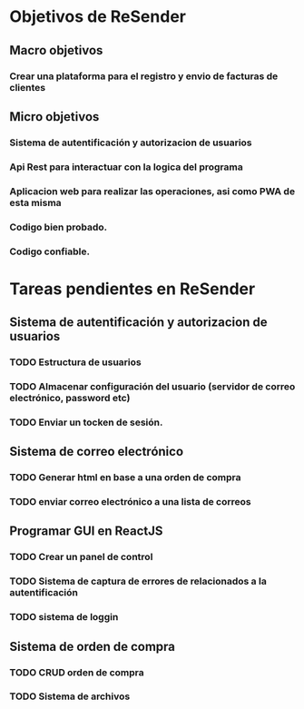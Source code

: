 * Objetivos de ReSender
** Macro objetivos 
*** Crear una plataforma para el registro y envio de facturas de clientes
** Micro objetivos
*** Sistema de autentificación y autorizacion de usuarios
*** Api Rest para interactuar con la logica del programa
*** Aplicacion web para realizar las operaciones, asi como PWA de esta misma
*** Codigo bien probado. 
*** Codigo confiable.
* Tareas pendientes en ReSender
**  Sistema de autentificación y autorizacion de usuarios
*** TODO Estructura de usuarios
*** TODO Almacenar configuración del usuario (servidor de correo electrónico, password etc)
*** TODO Enviar un tocken de sesión. 
** Sistema de correo electrónico
*** TODO Generar html en base a una orden de compra
*** TODO enviar correo electrónico a una lista de correos
** Programar GUI en ReactJS
*** TODO Crear un panel de control
*** TODO Sistema de captura de errores de relacionados a la autentificación
*** TODO sistema de loggin 
** Sistema de orden de compra
*** TODO CRUD orden de compra
*** TODO Sistema de archivos

